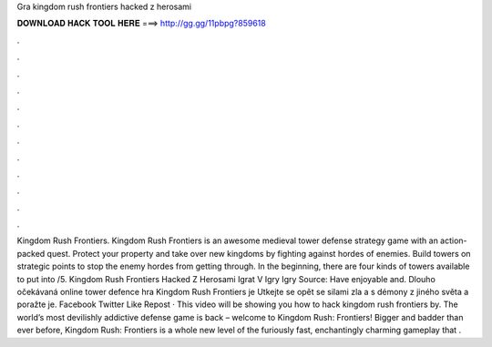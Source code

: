 Gra kingdom rush frontiers hacked z herosami

𝐃𝐎𝐖𝐍𝐋𝐎𝐀𝐃 𝐇𝐀𝐂𝐊 𝐓𝐎𝐎𝐋 𝐇𝐄𝐑𝐄 ===> http://gg.gg/11pbpg?859618

.

.

.

.

.

.

.

.

.

.

.

.

Kingdom Rush Frontiers. Kingdom Rush Frontiers is an awesome medieval tower defense strategy game with an action-packed quest. Protect your property and take over new kingdoms by fighting against hordes of enemies. Build towers on strategic points to stop the enemy hordes from getting through. In the beginning, there are four kinds of towers available to put into /5. Kingdom Rush Frontiers Hacked Z Herosami Igrat V Igry Igry Source:  Have enjoyable and. Dlouho očekávaná online tower defence hra Kingdom Rush Frontiers je Utkejte se opět se silami zla a s démony z jiného světa a poražte je. Facebook Twitter Like Repost · This video will be showing you how to hack kingdom rush frontiers by. The world’s most devilishly addictive defense game is back – welcome to Kingdom Rush: Frontiers! Bigger and badder than ever before, Kingdom Rush: Frontiers is a whole new level of the furiously fast, enchantingly charming gameplay that .